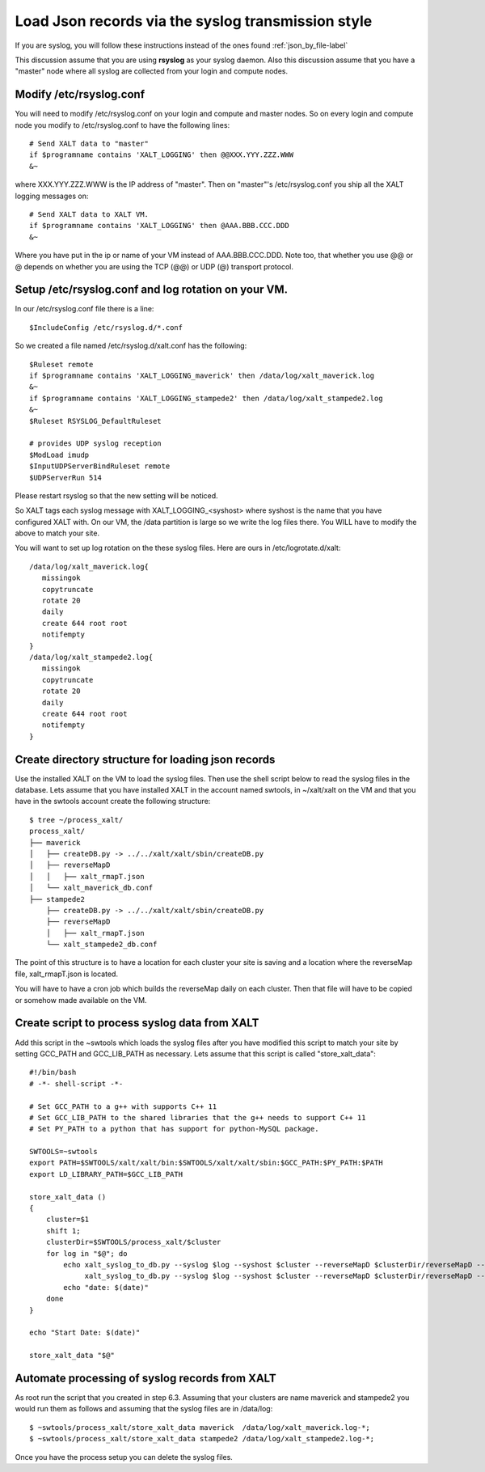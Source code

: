 Load Json records via the syslog transmission style
---------------------------------------------------


If you are syslog, you will follow these instructions instead of the
ones found :ref:`json_by_file-label`

This discussion assume that you are using **rsyslog** as your syslog
daemon.  Also this discussion assume that you have a "master" node
where all syslog are collected from your login and compute nodes.


Modify /etc/rsyslog.conf
^^^^^^^^^^^^^^^^^^^^^^^^

You will need to modify /etc/rsyslog.conf on your login and compute
and master nodes. So on every login and compute node you modify to
/etc/rsyslog.conf to have the following lines::


    # Send XALT data to "master"
    if $programname contains 'XALT_LOGGING' then @@XXX.YYY.ZZZ.WWW
    &~

where XXX.YYY.ZZZ.WWW is the IP address of "master".  Then on
"master"'s /etc/rsyslog.conf you ship all the XALT logging messages
on::

    # Send XALT data to XALT VM.
    if $programname contains 'XALT_LOGGING' then @AAA.BBB.CCC.DDD
    &~

Where you have put in the ip or name of your VM instead of
AAA.BBB.CCC.DDD.  Note too, that whether you use @@ or @ depends on
whether you are using the TCP (@@) or UDP (@) transport protocol. 

Setup /etc/rsyslog.conf and log rotation on your VM.
^^^^^^^^^^^^^^^^^^^^^^^^^^^^^^^^^^^^^^^^^^^^^^^^^^^^

In our /etc/rsyslog.conf file there is a line::

     $IncludeConfig /etc/rsyslog.d/*.conf

So we created a file named /etc/rsyslog.d/xalt.conf  has the
following::

    $Ruleset remote
    if $programname contains 'XALT_LOGGING_maverick' then /data/log/xalt_maverick.log
    &~
    if $programname contains 'XALT_LOGGING_stampede2' then /data/log/xalt_stampede2.log
    &~
    $Ruleset RSYSLOG_DefaultRuleset

    # provides UDP syslog reception
    $ModLoad imudp
    $InputUDPServerBindRuleset remote
    $UDPServerRun 514

Please restart rsyslog so that the new setting will be noticed.

So XALT tags each syslog message with XALT_LOGGING_<syshost> where
syshost is the name that you have configured XALT with. On our VM, the
/data partition is large so we write the log files there.  You WILL have
to modify the above to match your site.

You will want to set up log rotation on the these syslog files.  Here
are ours in /etc/logrotate.d/xalt::

   /data/log/xalt_maverick.log{
      missingok
      copytruncate
      rotate 20
      daily
      create 644 root root
      notifempty
   }
   /data/log/xalt_stampede2.log{
      missingok
      copytruncate
      rotate 20
      daily
      create 644 root root
      notifempty
   }  


.. _syslog_reverseMap-label:

Create directory structure for loading json records
^^^^^^^^^^^^^^^^^^^^^^^^^^^^^^^^^^^^^^^^^^^^^^^^^^^

Use the installed XALT on the VM to load the syslog files.  Then
use the shell script below to read the syslog files in the database.
Lets assume that you have installed XALT in the account named swtools,
in ~/xalt/xalt on the VM and that you have in the swtools account
create the following structure::

   $ tree ~/process_xalt/
   process_xalt/
   ├── maverick
   │   ├── createDB.py -> ../../xalt/xalt/sbin/createDB.py
   │   ├── reverseMapD
   │   │   ├── xalt_rmapT.json
   │   └── xalt_maverick_db.conf
   ├── stampede2
       ├── createDB.py -> ../../xalt/xalt/sbin/createDB.py
       ├── reverseMapD
       │   ├── xalt_rmapT.json
       └── xalt_stampede2_db.conf



The point of this structure is to have a location for each cluster
your site is saving and a location where the reverseMap file,
xalt_rmapT.json is located.

You will have to have a cron job which builds the reverseMap daily on
each cluster.  Then that file will have to be copied or somehow made
available on the VM.



Create script to process syslog data from XALT
^^^^^^^^^^^^^^^^^^^^^^^^^^^^^^^^^^^^^^^^^^^^^^

Add this script in the ~swtools which loads the syslog files
after you have modified this script to match your site by setting
GCC_PATH and GCC_LIB_PATH as necessary.  Lets assume that this script
is called "store_xalt_data"::

    #!/bin/bash
    # -*- shell-script -*-

    # Set GCC_PATH to a g++ with supports C++ 11
    # Set GCC_LIB_PATH to the shared libraries that the g++ needs to support C++ 11
    # Set PY_PATH to a python that has support for python-MySQL package.

    SWTOOLS=~swtools
    export PATH=$SWTOOLS/xalt/xalt/bin:$SWTOOLS/xalt/xalt/sbin:$GCC_PATH:$PY_PATH:$PATH
    export LD_LIBRARY_PATH=$GCC_LIB_PATH

    store_xalt_data ()
    {
        cluster=$1
        shift 1;
        clusterDir=$SWTOOLS/process_xalt/$cluster
        for log in "$@"; do
            echo xalt_syslog_to_db.py --syslog $log --syshost $cluster --reverseMapD $clusterDir/reverseMapD --leftover $clusterDir/leftover.log --confFn $clusterDir/xalt_${cluster}_db.conf
                 xalt_syslog_to_db.py --syslog $log --syshost $cluster --reverseMapD $clusterDir/reverseMapD --leftover $clusterDir/leftover.log --confFn $clusterDir/xalt_${cluster}_db.conf
            echo "date: $(date)"
        done
    }

    echo "Start Date: $(date)"

    store_xalt_data "$@"



Automate processing of syslog records from XALT
^^^^^^^^^^^^^^^^^^^^^^^^^^^^^^^^^^^^^^^^^^^^^^^

As root run the script that you created in step 6.3.  Assuming
that your clusters are name maverick and stampede2 you would run them
as follows and assuming that the syslog files are in /data/log::

    $ ~swtools/process_xalt/store_xalt_data maverick  /data/log/xalt_maverick.log-*;
    $ ~swtools/process_xalt/store_xalt_data stampede2 /data/log/xalt_stampede2.log-*;
 
Once you have the process setup you can delete the syslog files.

